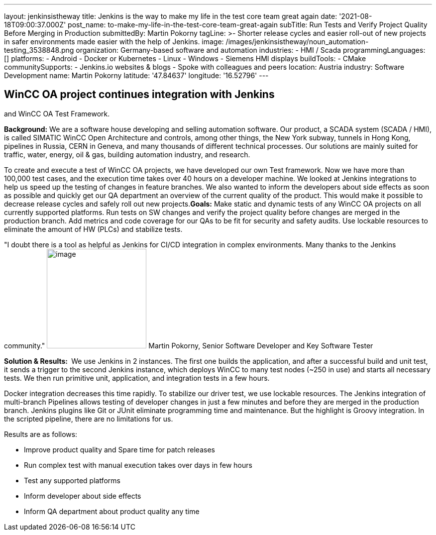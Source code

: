 ---
layout: jenkinsistheway
title: Jenkins is the way to make my life in the test core team great again
date: '2021-08-18T09:00:37.000Z'
post_name: to-make-my-life-in-the-test-core-team-great-again
subTitle: Run Tests and Verify Project Quality Before Merging in Production
submittedBy: Martin Pokorny
tagLine: >-
  Shorter release cycles and easier roll-out of new projects in safer
  environments made easier with the help of Jenkins.
image: /images/jenkinsistheway/noun_automation-testing_3538848.png
organization: Germany-based software and automation
industries:
  - HMI / Scada
programmingLanguages: []
platforms:
  - Android
  - Docker or Kubernetes
  - Linux
  - Windows
  - Siemens HMI displays
buildTools:
  - CMake
communitySupports:
  - Jenkins.io websites & blogs
  - Spoke with colleagues and peers
location: Austria
industry: Software Development
name: Martin Pokorny
latitude: '47.84637'
longitude: '16.52796'
---




== WinCC OA project continues integration with Jenkins +
and WinCC OA Test Framework.

*Background:* We are a software house developing and selling automation software. Our product, a SCADA system (SCADA / HMI), is called SIMATIC WinCC Open Architecture and controls, among other things, the New York subway, tunnels in Hong Kong, pipelines in Russia, CERN in Geneva, and many thousands of different technical processes. Our solutions are mainly suited for traffic, water, energy, oil & gas, building automation industry, and research. 

To create and execute a test of WinCC OA projects, we have developed our own Test framework. Now we have more than 100,000 test cases, and the execution time takes over 40 hours on a developer machine. We looked at Jenkins integrations to help us speed up the testing of changes in feature branches. We also wanted to inform the developers about side effects as soon as possible and quickly get our QA department an overview of the current quality of the product. This would make it possible to decrease release cycles and safely roll out new projects.*Goals:* Make static and dynamic tests of any WinCC OA projects on all currently supported platforms. Run tests on SW changes and verify the project quality before changes are merged in the production branch. Add metrics and code coverage for our QAs to be fit for security and safety audits. Use lockable resources to eliminate the amount of HW (PLCs) and stabilize tests.

"I doubt there is a tool as helpful as Jenkins for CI/CD integration in complex environments. Many thanks to the Jenkins community." image:/images/jenkinsistheway/MARTIN.jpeg[image,width=200,height=200] Martin Pokorny, Senior Software Developer and Key Software Tester

*Solution & Results: * We use Jenkins in 2 instances. The first one builds the application, and after a successful build and unit test, it sends a trigger to the second Jenkins instance, which deploys WinCC to many test nodes (~250 in use) and starts all necessary tests. We then run primitive unit, application, and integration tests in a few hours. 

Docker integration decreases this time rapidly. To stabilize our driver test, we use lockable resources. The Jenkins integration of multi-branch Pipelines allows testing of developer changes in just a few minutes and before they are merged in the production branch. Jenkins plugins like Git or JUnit eliminate programming time and maintenance. But the highlight is Groovy integration. In the scripted pipeline, there are no limitations for us.

Results are as follows: 

* Improve product quality and Spare time for patch releases
* Run complex test with manual execution takes over days in few hours
* Test any supported platforms
* Inform developer about side effects
* Inform QA department about product quality any time
